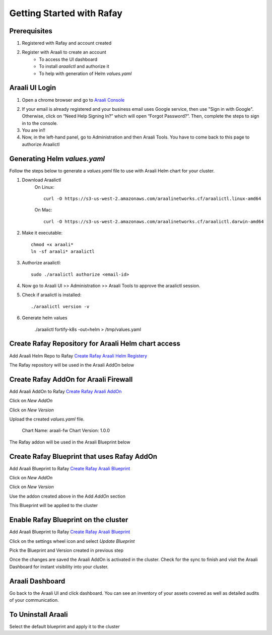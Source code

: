 ===============================
Getting Started with Rafay
===============================

Prerequisites
*************
1. Registered with Rafay and account created
2. Register with Araali to create an account
    * To access the UI dashboard 
    * To install `araalictl` and authorize it
    * To help with generation of Helm `values.yaml`

Araali UI Login
***************
1. Open a chrome browser and go to `Araali Console <https://console.araalinetworks.com>`_

.. image:: images/updated-araali-console-signin.png
 :width: 600
 :alt: Araali Sign-In

2. If your email is already registered and your business email uses Google service, then use "Sign in with Google". Otherwise, click on “Need Help Signing In?” which will open “Forgot Password?”. Then, complete the steps to sign in to the console.
3. You are in!!
4. Now, in the left-hand panel, go to Administration and then Araali Tools. You have to come back to this page to authorize Araalictl

.. image:: images/araali-auth-dash.png
 :width: 600
 :alt: Araali Authorization Dashboard

Generating Helm `values.yaml`
*****************************
Follow the steps below to generate a `values.yaml` file to use with Araali Helm chart for 
your cluster.

1. Download Araalictl
    On Linux::

        curl -O https://s3-us-west-2.amazonaws.com/araalinetworks.cf/araalictl.linux-amd64

    On Mac::

        curl -O https://s3-us-west-2.amazonaws.com/araalinetworks.cf/araalictl.darwin-amd64

2. Make it executable::

    chmod +x araali*
    ln -sf araali* araalictl
3. Authorize araalictl::

    sudo ./araalictl authorize <email-id>

4. Now go to Araali UI >> Administration >> Araali Tools to approve the araalictl session.
5. Check if araalictl is installed::

    ./araalictl version -v

6. Generate helm values

    ./araalictl fortify-k8s -out=helm > /tmp/values.yaml


Create Rafay Repository for Araali Helm chart access
****************************************************
Add Araali Helm Repo to Rafay `Create Rafay Araali Helm Registery <https://console.rafay.dev/#/app/repositories>`_

.. image:: images/rafay-araali-helm-registry.png
 :width: 600
 :alt: Create Araali Helm Repo in Rafay

The Rafay repository will be used in the Araali AddOn below

Create Rafay AddOn for Araali Firewall
**************************************
Add Araali AddOn to Rafay `Create Rafay Araali AddOn <https://console.rafay.dev/#/app/addons>`_

Click on `New AddOn`

.. image:: images/rafay-araali-new-addon.png
 :width: 600
 :alt: Create Araali AddOn in Rafay

Click on `New Version`

.. image:: images/rafay-araali-new-addon-version.png
 :width: 600
 :alt: Create Araali AddOn Version in Rafay

Upload the created `values.yaml` file.

    Chart Name: araali-fw Chart Version: 1.0.0

The Rafay addon will be used in the Araali Blueprint below

Create Rafay Blueprint that uses Rafay AddOn
********************************************
Add Araali Blueprint to Rafay `Create Rafay Araali Blueprint <https://console.rafay.dev/#/app/blueprints>`_

Click on `New AddOn`

.. image:: images/rafay-araali-new-blueprint.png
 :width: 600
 :alt: Create Araali Blueprint in Rafay

Click on `New Version`

.. image:: images/rafay-araali-new-blueprint-version.png
 :width: 600
 :alt: Create Araali Blueprint Version in Rafay

Use the addon created above in the Add `AddOn` section

This Blueprint will be applied to the cluster

Enable Rafay Blueprint on the cluster
*************************************
Add Araali Blueprint to Rafay `Create Rafay Araali Blueprint <https://console.rafay.dev/#/app/blueprints>`_

Click on the settings wheel icon and select `Update Blueprint`

.. image:: images/rafay-araali-cluster-add-blueprint.png
 :width: 600
 :alt: Add Araali Blueprint to cluster

Pick the Blueprint and Version created in previous step

.. image:: images/rafay-araali-cluster-save-blueprint.png
 :width: 600
 :alt: Add Araali Blueprint Version to Cluster in Rafay

Once the changes are saved the Araali AddOn is activated in the cluster.
Check for the sync to finish and visit the Araali Dashboard for instant visibility into your cluster.

Araali Dashboard
****************
Go back to the Araali UI and click dashboard. You can see an inventory of your assets covered as well as detailed audits of your communication.

.. image:: images/araali-dash.png
 :width: 600
 :alt: Araali Dashboard

To Uninstall Araali
*******************
Select the default blueprint and apply it to the cluster
